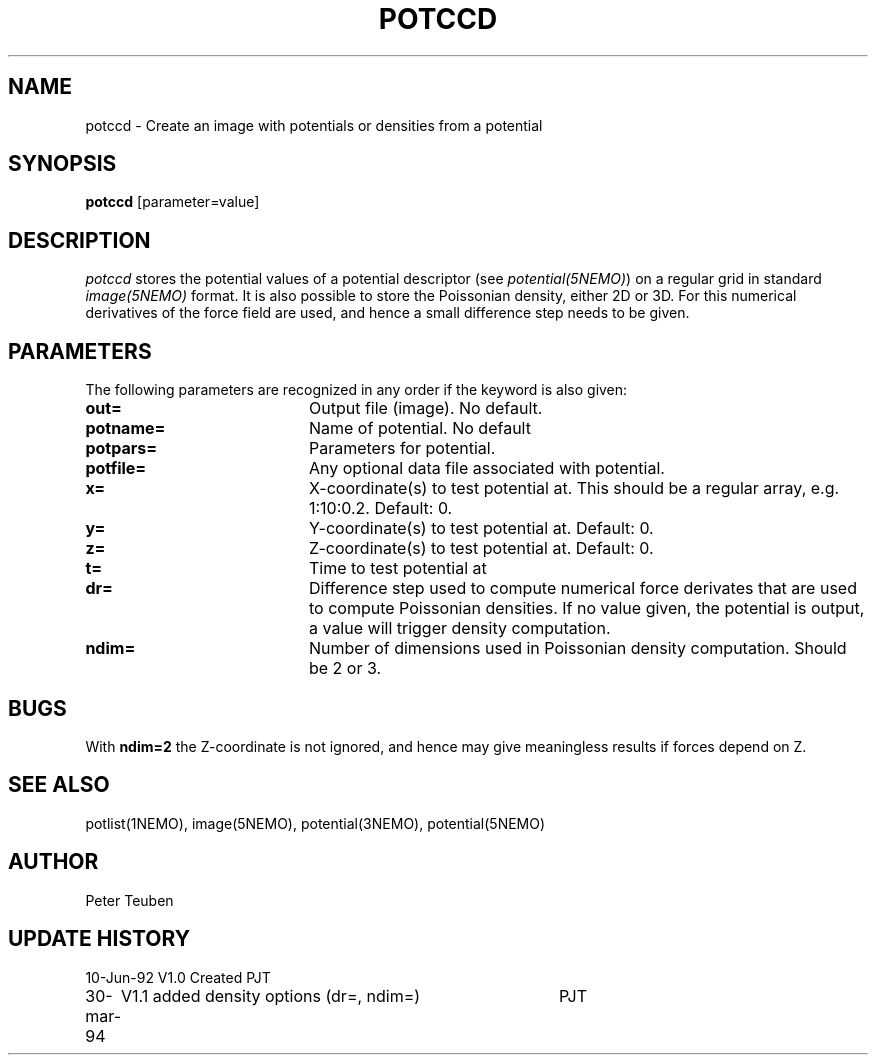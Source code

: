 .TH POTCCD 1NEMO "23 March 1995"
.SH NAME
potccd \- Create an image with potentials or densities from a potential
.SH SYNOPSIS
\fBpotccd\fP [parameter=value]
.SH DESCRIPTION
\fIpotccd\fP stores the potential values of a potential descriptor 
(see \fPpotential(5NEMO)\fP) on a regular grid in
standard \fIimage(5NEMO)\fP format. It is also possible to store the
Poissonian density, either 2D or 3D. For this numerical derivatives
of the force field are used, and hence a small difference step needs to
be given.
.SH PARAMETERS
The following parameters are recognized in any order if the keyword
is also given:
.TP 20
\fBout=\fP
Output file (image). No default.
.TP
\fBpotname=\fP
Name of potential. No default
.TP
\fBpotpars=\fP
Parameters for potential.
.TP
\fBpotfile=\fP
Any optional data file associated with potential.
.TP
\fBx=\fP
X-coordinate(s) to test potential at. This should be a regular
array, e.g. 1:10:0.2. Default: 0.
.TP
\fBy=\fP
Y-coordinate(s) to test potential at. Default: 0.
.TP
\fBz=\fP
Z-coordinate(s) to test potential at. Default: 0.
.TP
\fBt=\fP
Time to test potential at   
.TP
\fBdr=\fP
Difference step used to compute numerical force derivates that
are used to compute Poissonian densities. If no value given, the
potential is output, a value will trigger density computation.
.TP
\fBndim=\fP
Number of dimensions used in Poissonian density computation. Should
be 2 or 3. 
.SH BUGS
With \fBndim=2\fP the Z-coordinate is not ignored, and hence may
give meaningless results if forces depend on Z.
.SH SEE ALSO
potlist(1NEMO), image(5NEMO), potential(3NEMO), potential(5NEMO)
.SH AUTHOR
Peter Teuben
.SH UPDATE HISTORY
.nf
.ta +1.0i +4.0i
10-Jun-92	V1.0 Created       	PJT
30-mar-94	V1.1 added density options (dr=, ndim=)	PJT
.fi
